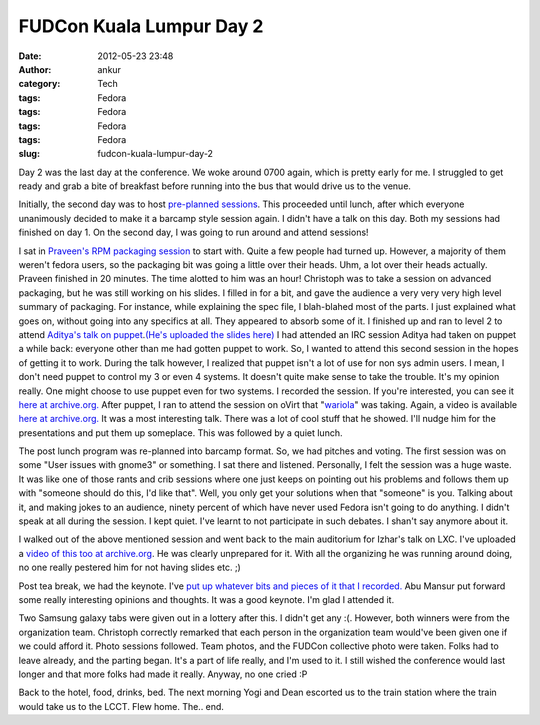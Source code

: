 FUDCon Kuala Lumpur Day 2
#########################
:date: 2012-05-23 23:48
:author: ankur
:category: Tech
:tags: Fedora
:tags: Fedora
:tags: Fedora
:tags: Fedora
:slug: fudcon-kuala-lumpur-day-2

|DSC03616|

Day 2 was the last day at the conference. We woke around 0700 again,
which is pretty early for me. I struggled to get ready and grab a bite
of breakfast before running into the bus that would drive us to the
venue.

Initially, the second day was to host `pre-planned sessions`_. This
proceeded until lunch, after which everyone unanimously decided to make
it a barcamp style session again. I didn't have a talk on this day. Both
my sessions had finished on day 1. On the second day, I was going to run
around and attend sessions!

I sat in `Praveen's RPM packaging session`_ to start with. Quite a few
people had turned up. However, a majority of them weren't fedora users,
so the packaging bit was going a little over their heads. Uhm, a lot
over their heads actually. Praveen finished in 20 minutes. The time
alotted to him was an hour! Christoph was to take a session on advanced
packaging, but he was still working on his slides. I filled in for a
bit, and gave the audience a very very very high level summary of
packaging. For instance, while explaining the spec file, I blah-blahed
most of the parts. I just explained what goes on, without going into any
specifics at all. They appeared to absorb some of it.
I finished up and ran to level 2 to attend `Aditya's talk on
puppet`_.\ `(He's uploaded the slides here)`_ I had attended an IRC
session Aditya had taken on puppet a while back: everyone other than me
had gotten puppet to work. So, I wanted to attend this second session in
the hopes of getting it to work. During the talk however, I realized
that puppet isn't a lot of use for non sys admin users. I mean, I don't
need puppet to control my 3 or even 4 systems. It doesn't quite make
sense to take the trouble. It's my opinion really. One might choose to
use puppet even for two systems. I recorded the session. If you're
interested, you can see it `here at archive.org.`_
After puppet, I ran to attend the session on oVirt that
"`wariola`_\ " was taking. Again, a video is available `here at
archive.org. <http://archive.org/details/oVirt>`__ It was a most
interesting talk. There was a lot of cool stuff that he showed. I'll
nudge him for the presentations and put them up someplace.
This was followed by a quiet lunch.

The post lunch program was re-planned into barcamp format. So, we had
pitches and voting. The first session was on some "User issues with
gnome3" or something. I sat there and listened. Personally, I felt the
session was a huge waste. It was like one of those rants and crib
sessions where one just keeps on pointing out his problems and follows
them up with "someone should do this, I'd like that". Well, you only get
your solutions when that "someone" is you. Talking about it, and making
jokes to an audience, ninety percent of which have never used Fedora
isn't going to do anything. I didn't speak at all during the session. I
kept quiet. I've learnt to not participate in such debates. I shan't say
anymore about it.

I walked out of the above mentioned session and went back to the main
auditorium for Izhar's talk on LXC. I've uploaded a `video of this too
at archive.org`_. He was clearly unprepared for it. With all the
organizing he was running around doing, no one really pestered him for
not having slides etc. ;)

Post tea break, we had the keynote. I've `put up whatever bits and
pieces of it that I recorded.`_ Abu Mansur put forward some really
interesting opinions and thoughts. It was a good keynote. I'm glad I
attended it.

|DSC03621|

Two Samsung galaxy tabs were given out in a lottery after this. I didn't
get any :(. However, both winners were from the organization team.
Christoph correctly remarked that each person in the organization team
would've been given one if we could afford it. Photo sessions followed.
Team photos, and the FUDCon collective photo were taken. Folks had to
leave already, and the parting began. It's a part of life really, and
I'm used to it. I still wished the conference would last longer and that
more folks had made it really. Anyway, no one cried :P

|DSC03628|

Back to the hotel, food, drinks, bed. The next morning Yogi and Dean
escorted us to the train station where the train would take us to the
LCCT. Flew home. The.. end.

.. _pre-planned sessions: http://fedora.my/events/fudconkl2012/agenda
.. _Praveen's RPM packaging session: http://fedora.my/events/fudconkl2012/collective.conference.session-1
.. _Aditya's talk on puppet: http://fedora.my/events/fudconkl2012/session-14
.. _(He's uploaded the slides here): http://adimania.fedorapeople.org/slides/puppet-and-cloud.pdf
.. _here at archive.org.: http://archive.org/details/Puppet_733
.. _wariola: http://fedora.my/events/fudconkl2012/collective.conference.participant-52
.. _video of this too at archive.org: http://archive.org/details/LightweightOsVirtualizationUsingLxc-Kagesenshi
.. _put up whatever bits and pieces of it that I recorded.: http://archive.org/details/KeynoteDay2FudconKualaLumpur-AbuMansur

.. |DSC03616| image:: http://farm8.staticflickr.com/7077/7249334648_01a5c2c207.jpg
   :target: http://www.flickr.com/photos/30402562@N07/7249334648/
.. |DSC03621| image:: http://farm9.staticflickr.com/8141/7249339592_af02928645.jpg
   :target: http://www.flickr.com/photos/30402562@N07/7249339592/
.. |DSC03628| image:: http://farm9.staticflickr.com/8158/7249352194_1538855576.jpg
   :target: http://www.flickr.com/photos/30402562@N07/7249352194/
